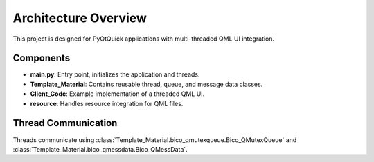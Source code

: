 Architecture Overview
=====================

This project is designed for PyQtQuick applications with multi-threaded QML UI integration.

Components
----------

* **main.py**: Entry point, initializes the application and threads.
* **Template_Material**: Contains reusable thread, queue, and message data classes.
* **Client_Code**: Example implementation of a threaded QML UI.
* **resource**: Handles resource integration for QML files.

Thread Communication
--------------------

Threads communicate using :class:`Template_Material.bico_qmutexqueue.Bico_QMutexQueue` and :class:`Template_Material.bico_qmessdata.Bico_QMessData`.

.. uml::

   @startuml
   actor User
   User -> main.py : start application
   main.py -> Bico_QUIThread : create thread
   Bico_QUIThread -> Bico_QMutexQueue : enqueue/dequeue messages
   Bico_QUIThread -> QML UI : send/receive signals
   @enduml
